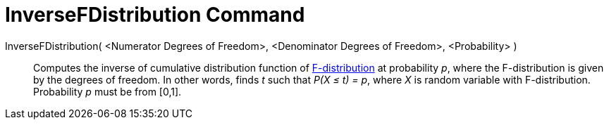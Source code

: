 = InverseFDistribution Command
:page-en: commands/InverseFDistribution
ifdef::env-github[:imagesdir: /en/modules/ROOT/assets/images]

InverseFDistribution( <Numerator Degrees of Freedom>, <Denominator Degrees of Freedom>, <Probability> )::
  Computes the inverse of cumulative distribution function of
  http://en.wikipedia.org/wiki/F-distribution[F-distribution] at probability _p_, where the F-distribution is given by
  the degrees of freedom.
  In other words, finds _t_ such that _P(X ≤ t) = p_, where _X_ is random variable with F-distribution.
  Probability _p_ must be from [0,1].
